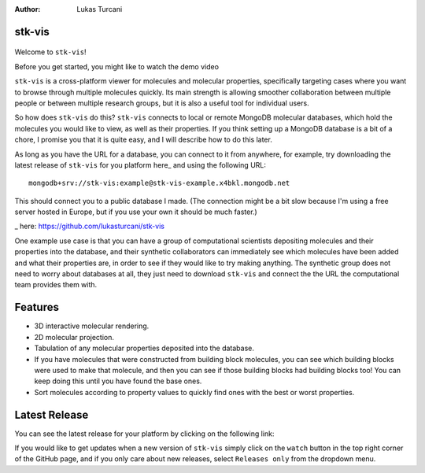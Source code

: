 :author: Lukas Turcani


stk-vis
=======

.. figure:: image.png


Welcome to ``stk-vis``!

Before you get started, you might like to watch the demo video


``stk-vis`` is a cross-platform viewer for molecules and molecular
properties, specifically targeting cases where you want to browse
through multiple molecules quickly. Its main strength is allowing
smoother collaboration between multiple people or between multiple
research groups, but it is also a useful tool for individual users.

So how does ``stk-vis`` do this? ``stk-vis`` connects to local
or remote MongoDB molecular databases, which hold the molecules you
would like to view, as well as their properties. If you think
setting up a MongoDB database is a bit of a chore, I promise you that
it is quite easy, and I will describe how to do this later.

As long as you have the URL for a database, you can connect to it
from anywhere, for example, try downloading the latest release of
``stk-vis`` for you platform here_ and using the following URL::

    mongodb+srv://stk-vis:example@stk-vis-example.x4bkl.mongodb.net

This should connect you to a public database I made.
(The connection might be a bit slow because I'm using a free server
hosted in Europe, but if you use your own it should be much faster.)

_ here: https://github.com/lukasturcani/stk-vis


One example use case is that you can have a group of computational
scientists depositing molecules and their properties into the database,
and their  synthetic collaborators can immediately see which molecules
have been added and what their properties are, in order to see if they
would like to try making anything. The synthetic group does not need
to worry about databases at all, they just need to download ``stk-vis``
and connect the the URL the computational team provides them with.

Features
========

* 3D interactive molecular rendering.
* 2D molecular projection.
* Tabulation of any molecular properties deposited into the database.
* If you have molecules that were constructed from building block
  molecules, you can see which building blocks were used to make that
  molecule, and then you can see if those building blocks had building
  blocks too! You can keep doing this until you have found the base
  ones.
* Sort molecules according to property values to quickly find ones
  with the best or worst properties.


Latest Release
==============

You can see the latest release for your platform by clicking on the
following link:


If you would like to get updates when a new version of ``stk-vis``
simply click on the ``watch`` button in the top right corner of the
GitHub page, and if you only care about new releases, select
``Releases only`` from the dropdown menu.

